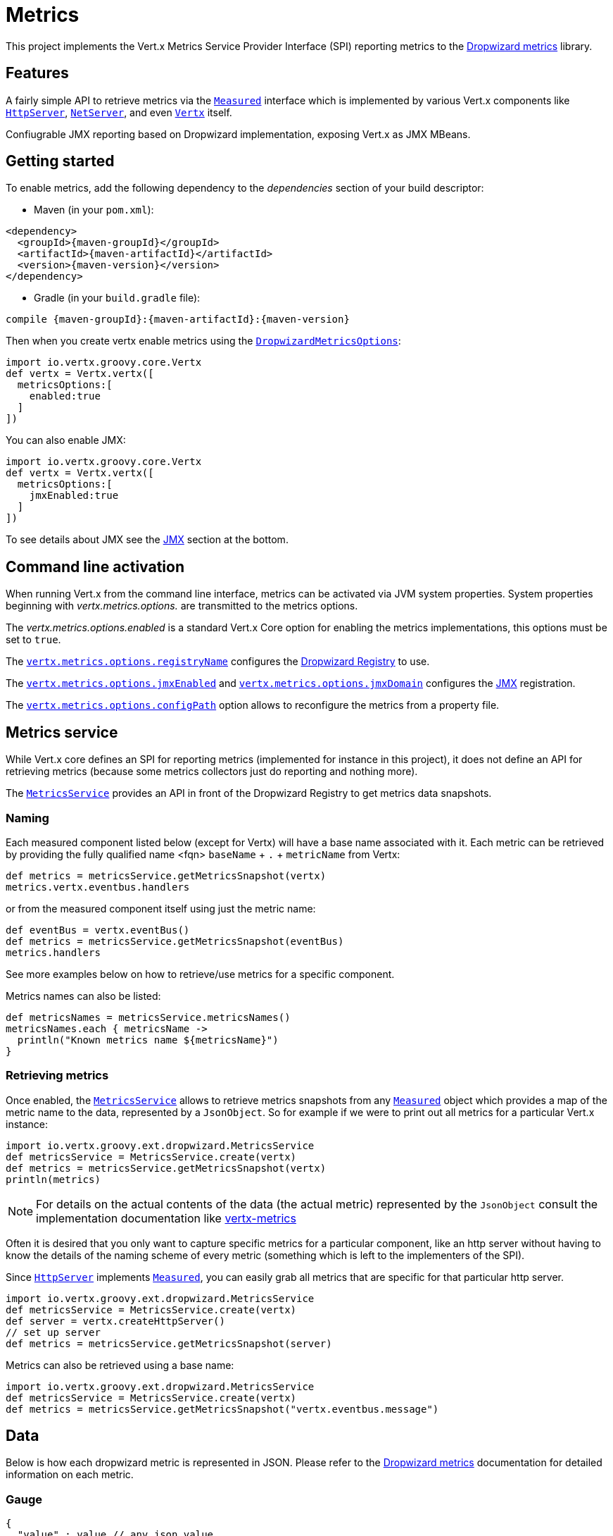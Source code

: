 = Metrics

This project implements the Vert.x Metrics Service Provider Interface (SPI) reporting metrics to the
https://github.com/dropwizard/metrics[Dropwizard metrics] library.

== Features

A fairly simple API to retrieve metrics via the `link:../../vertx-core/groovy/groovydoc/io/vertx/groovy/core/metrics/Measured.html[Measured]`
interface which is implemented by various Vert.x components like `link:../../vertx-core/groovy/groovydoc/io/vertx/groovy/core/http/HttpServer.html[HttpServer]`,
`link:../../vertx-core/groovy/groovydoc/io/vertx/groovy/core/net/NetServer.html[NetServer]`, and even `link:../../vertx-core/groovy/groovydoc/io/vertx/groovy/core/Vertx.html[Vertx]` itself.

Confiugrable JMX reporting based on Dropwizard implementation, exposing Vert.x as JMX MBeans.

== Getting started

To enable metrics, add the following dependency to the _dependencies_ section of your build descriptor:

* Maven (in your `pom.xml`):

[source,xml,subs="+attributes"]
----
<dependency>
  <groupId>{maven-groupId}</groupId>
  <artifactId>{maven-artifactId}</artifactId>
  <version>{maven-version}</version>
</dependency>
----

* Gradle (in your `build.gradle` file):

[source,groovy,subs="+attributes"]
----
compile {maven-groupId}:{maven-artifactId}:{maven-version}
----

Then when you create vertx enable metrics using the `link:../dataobjects.html#DropwizardMetricsOptions[DropwizardMetricsOptions]`:

[source,groovy]
----
import io.vertx.groovy.core.Vertx
def vertx = Vertx.vertx([
  metricsOptions:[
    enabled:true
  ]
])

----

You can also enable JMX:

[source,groovy]
----
import io.vertx.groovy.core.Vertx
def vertx = Vertx.vertx([
  metricsOptions:[
    jmxEnabled:true
  ]
])

----

To see details about JMX see the <<jmx>> section at the bottom.

== Command line activation

When running Vert.x from the command line interface, metrics can be activated via JVM system properties. System
properties beginning with _vertx.metrics.options._ are transmitted to the metrics options.

The _vertx.metrics.options.enabled_ is a standard Vert.x Core option for enabling the metrics implementations, this
options must be set to `true`.

The `link:../dataobjects.html#DropwizardMetricsOptions#setRegistryName(java.lang.String)[vertx.metrics.options.registryName]`
configures the <<dropwizard-registry,Dropwizard Registry>> to use.

The `link:../dataobjects.html#DropwizardMetricsOptions#setJmxEnabled(boolean)[vertx.metrics.options.jmxEnabled]` and
`link:../dataobjects.html#DropwizardMetricsOptions#setJmxDomain(java.lang.String)[vertx.metrics.options.jmxDomain]`
configures the <<jmx,JMX>> registration.

The `link:../dataobjects.html#DropwizardMetricsOptions#setConfigPath(java.lang.String)[vertx.metrics.options.configPath]`
option allows to reconfigure the metrics from a property file.

== Metrics service

While Vert.x core defines an SPI for reporting metrics (implemented for instance in this project), it does not define
an API for retrieving metrics (because some metrics collectors just do reporting and nothing more).

The `link:groovydoc/io/vertx/groovy/ext/dropwizard/MetricsService.html[MetricsService]` provides an API in front of the Dropwizard Registry to get
metrics data snapshots.

=== Naming

Each measured component listed below (except for Vertx) will have a base name associated with it. Each metric
can be retrieved by providing the fully qualified name <fqn> `baseName` + `.` + `metricName` from Vertx:

[source,groovy]
----
def metrics = metricsService.getMetricsSnapshot(vertx)
metrics.vertx.eventbus.handlers

----

or from the measured component itself using just the metric name:

[source,groovy]
----
def eventBus = vertx.eventBus()
def metrics = metricsService.getMetricsSnapshot(eventBus)
metrics.handlers

----

See more examples below on how to retrieve/use metrics for a specific component.

Metrics names can also be listed:

[source,groovy]
----
def metricsNames = metricsService.metricsNames()
metricsNames.each { metricsName ->
  println("Known metrics name ${metricsName}")
}

----

=== Retrieving metrics

Once enabled, the `link:groovydoc/io/vertx/groovy/ext/dropwizard/MetricsService.html[MetricsService]` allows to retrieve metrics snapshots from any
`link:../../vertx-core/groovy/groovydoc/io/vertx/groovy/core/metrics/Measured.html[Measured]` object which provides a map of the metric name to the data,
represented by a `JsonObject`. So for example if we were to print out all metrics
for a particular Vert.x instance:
[source,groovy]
----
import io.vertx.groovy.ext.dropwizard.MetricsService
def metricsService = MetricsService.create(vertx)
def metrics = metricsService.getMetricsSnapshot(vertx)
println(metrics)

----

NOTE: For details on the actual contents of the data (the actual metric) represented by the `JsonObject`
consult the implementation documentation like https://github.com/vert-x3/vertx-metrics[vertx-metrics]

Often it is desired that you only want to capture specific metrics for a particular component, like an http server
without having to know the details of the naming scheme of every metric (something which is left to the implementers of the SPI).

Since `link:../../vertx-core/groovy/groovydoc/io/vertx/groovy/core/http/HttpServer.html[HttpServer]` implements `link:../../vertx-core/groovy/groovydoc/io/vertx/groovy/core/metrics/Measured.html[Measured]`, you can easily grab all metrics
that are specific for that particular http server.

[source,groovy]
----
import io.vertx.groovy.ext.dropwizard.MetricsService
def metricsService = MetricsService.create(vertx)
def server = vertx.createHttpServer()
// set up server
def metrics = metricsService.getMetricsSnapshot(server)

----

Metrics can also be retrieved using a base name:

[source,groovy]
----
import io.vertx.groovy.ext.dropwizard.MetricsService
def metricsService = MetricsService.create(vertx)
def metrics = metricsService.getMetricsSnapshot("vertx.eventbus.message")

----

== Data

Below is how each dropwizard metric is represented in JSON. Please refer to the
https://github.com/dropwizard/metrics[Dropwizard metrics] documentation for detailed information on each metric.

[[gauge]]
=== Gauge

[source,javascript]
----
{
  "value" : value // any json value
}
----

[[counter]]
=== Counter

[source,groovy]
----
{
  "count" : 1 // number
}
----

[[histogram]]
=== Histogram

[source,javascript]
----
{
  "count"  : 1 // long
  "min"    : 1 // long
  "max"    : 1 // long
  "mean"   : 1.0 // double
  "stddev" : 1.0 // double
  "median" : 1.0 // double
  "75%"    : 1.0 // double
  "95%"    : 1.0 // double
  "98%"    : 1.0 // double
  "99%"    : 1.0 // double
  "99.9%"  : 1.0 // double
}
----

[[meter]]
=== Meter

[source,groovy]
----
{
  "count"             : 1 // long
  "meanRate"          : 1.0 // double
  "oneMinuteRate"     : 1.0 // double
  "fiveMinuteRate"    : 1.0 // double
  "fifteenMinuteRate" : 1.0 // double
  "rate"              : "events/second" // string representing rate
}
----

[[throughput_meter]]
=== ThroughputMeter

Extends a <<meter>> to provide an instant throughput.

[source,groovy]
----
{
  "count"             : 40 // long
  "meanRate"          : 2.0 // double
  "oneSecondRate"     : 3 // long - number of occurence for the last second
  "oneMinuteRate"     : 1.0 // double
  "fiveMinuteRate"    : 1.0 // double
  "fifteenMinuteRate" : 1.0 // double
  "rate"              : "events/second" // string representing rate
}
----

[[timer]]
=== Timer

A timer is basically a combination of Histogram + Meter.

[source,groovy]
----
{
  // histogram data
  "count"  : 1 // long
  "min"    : 1 // long
  "max"    : 1 // long
  "mean"   : 1.0 // double
  "stddev" : 1.0 // double
  "median" : 1.0 // double
  "75%"    : 1.0 // double
  "95%"    : 1.0 // double
  "98%"    : 1.0 // double
  "99%"    : 1.0 // double
  "99.9%"  : 1.0 // double

  // meter data
  "meanRate"          : 1.0 // double
  "oneMinuteRate"     : 1.0 // double
  "fiveMinuteRate"    : 1.0 // double
  "fifteenMinuteRate" : 1.0 // double
  "rate"              : "events/second" // string representing rate
}
----

[[throughput_timer]]
=== Throughput Timer

Extends a <<timer>> to provide an instant throughput metric.

[source,groovy]
----
{
  // histogram data
  "count"      : 1 // long
  "min"        : 1 // long
  "max"        : 1 // long
  "mean"       : 1.0 // double
  "stddev"     : 1.0 // double
  "median"     : 1.0 // double
  "75%"        : 1.0 // double
  "95%"        : 1.0 // double
  "98%"        : 1.0 // double
  "99%"        : 1.0 // double
  "99.9%"      : 1.0 // double

  // meter data
  "meanRate"          : 1.0 // double
  "oneSecondRate"     : 3 // long - number of occurence for the last second
  "oneMinuteRate"     : 1.0 // double
  "fiveMinuteRate"    : 1.0 // double
  "fifteenMinuteRate" : 1.0 // double
  "rate"              : "events/second" // string representing rate
}
----

== The metrics

The following metrics are currently provided.

=== Vert.x metrics

The following metrics are provided:

* `vertx.event-loop-size` - A <<gauge>> of the number of threads in the event loop pool
* `vertx.worker-pool-size` - A <<gauge>> of the number of threads in the worker pool
* `vertx.cluster-host` - A <<gauge>> of the cluster-host setting
* `vertx.cluster-port` - A <<gauge>> of the cluster-port setting
* `vertx.verticles` - A <<counter>> of the number of verticles currently deployed
* `vertx.verticles.<verticle-name>` - A <<counter>> of the number of deployment of a particular verticle

=== Event bus metrics

Base name: `vertx.eventbus`

* `handlers` - A <<counter>> of the number of event bus handlers
* `handlers.myaddress` - A <<timer>> representing the rate of which messages are being received for the _myaddress_ handler
* `messages.bytes-read` - A <<meter>> of the number of bytes read when receiving remote messages
* `messages.bytes-written` - A <<meter>> of the number of bytes written when sending remote messages
* `messages.pending` - A <<counter>> of the number of messages received but not yet processed by an handler
* `messages.pending-local` - A <<counter>> of the number of messages locally received but not yet processed by an handler
* `messages.pending-remote` - A <<counter>> of the number of messages remotely received but not yet processed by an handler
* `messages.received` - A <<throughput_meter>> representing the rate of which messages are being received
* `messages.received-local` - A <<throughput_meter>> representing the rate of which local messages are being received
* `messages.received-remote` - A <<throughput_meter>> representing the rate of which remote messages are being received
* `messages.delivered` - A <<throughpu_metert>> representing the rate of which messages are being delivered to an handler
* `messages.delivered-local` - A <<throughput_meter>> representing the rate of which local messages are being delivered to an handler
* `messages.delivered-remote` - A <<throughput_meter>> representing the rate of which remote messages are being delivered to an handler
* `messages.sent` - A <<throughput_metert>> representing the rate of which messages are being sent
* `messages.sent-local` - A <<throughput_meter>> representing the rate of which messages are being sent locally
* `messages.sent-remote` - A <<throughput_meter>> representing the rate of which messages are being sent remotely
* `messages.published` - A <<throughput_meter>> representing the rate of which messages are being published
* `messages.published-local` - A <<throughput_meter>> representing the rate of which messages are being published locally
* `messages.published-remote` - A <<throughput_meter>> representing the rate of which messages are being published remotely
* `messages.reply-failures` - A <<meter>> representing the rate of reply failures

The monitored event bus handlers is configurable via a match performed on the handler registration address.
Vert.x can have potentially a huge amount of registered event bus, therefore the only good default for this
setting is to monitor zero handlers.

The monitored handlers can be configured in the `link:../dataobjects.html#DropwizardMetricsOptions[DropwizardMetricsOptions]` via
a specific address match or a regex match:

[source,groovy]
----
import io.vertx.ext.dropwizard.MatchType
import io.vertx.groovy.core.Vertx
def vertx = Vertx.vertx([
  metricsOptions:[
    enabled:true,
    monitoredEventBusHandlers:[
      [
        value:"some-address"
      ],
      [
        value:"business-.*",
        type:MatchType.REGEX
      ]
    ]
  ]
])

----

WARNING: if you use regex match, a wrong regex can potentially match a lot of handlers.

[[http-server-metrics]]
=== Http server metrics

Base name: `vertx.http.servers.<host>:<port>`

Http server includes all the metrics of a <<net-server-metrics,Net Server>> plus the following:

* `requests` - A <<throughput_timer>> of a request and the rate of it's occurrence
* `<http-method>-requests` - A <<throughput_timer>> of a specific http method request and the rate of it's occurrence
** Examples: `get-requests`, `post-requests`
* `<http-method>-requests./<uri>` - A <<throughput_timer>> of a specific http method & URI request and the rate of it's occurrence
** Examples: `get-requests./some/uri`, `post-requests./some/uri?foo=bar`
* `responses-1xx` - A <<throughput_meter>> of the 1xx response code
* `responses-2xx` - A <<throughput_meter>> of the 2xx response code
* `responses-3xx` - A <<throughput_meter>> of the 3xx response code
* `responses-4xx` - A <<throughput_meter>> of the 4xx response code
* `responses-5xx` - A <<throughput_meter>> of the 5xx response code
* `open-websockets` - A <<counter>> of the number of open web socket connections
* `open-websockets.<remote-host>` - A <<counter>> of the number of open web socket connections for a particular remote host

Http URI metrics must be explicitely configured in the options either by exact match or regex match:

[source,groovy]
----
import io.vertx.ext.dropwizard.MatchType
import io.vertx.groovy.core.Vertx
def vertx = Vertx.vertx([
  metricsOptions:[
    enabled:true,
    monitoredHttpServerUris:[
      [
        value:"/"
      ],
      [
        value:"/foo/.*",
        type:MatchType.REGEX
      ]
    ]
  ]
])

----

*For `bytes-read` and `bytes-written` the bytes represent the body of the request/response, so headers, etc are ignored.*

=== Http client metrics

Base name: `vertx.http.clients.@<id>`

Http client includes all the metrics of a <<http-server-metrics,Http Server>> plus the following:

* `connections.max-pool-size` - A <<gauge>> of the max connection pool size
* `connections.pool-ratio` - A ratio <<gauge>> of the open connections / max connection pool size
* `responses-1xx` - A <<meter>> of the 1xx response code
* `responses-2xx` - A <<meter>> of the 2xx response code
* `responses-3xx` - A <<meter>> of the 3xx response code
* `responses-4xx` - A <<meter>> of the 4xx response code
* `responses-5xx` - A <<meter>> of the 5xx response code

[[net-server-metrics]]
=== Net server metrics

Base name: `vertx.net.servers.<host>:<port>`

* `open-netsockets` - A <<counter>> of the number of open net socket connections
* `open-netsockets.<remote-host>` - A <<counter>> of the number of open net socket connections for a particular remote host
* `connections` - A <<timer>> of a connection and the rate of it's occurrence
* `exceptions` - A <<counter>> of the number of exceptions
* `bytes-read` - A <<histogram>> of the number of bytes read.
* `bytes-written` - A <<histogram>> of the number of bytes written.

=== Net client metrics

Base name: `vertx.net.clients.@<id>`

Net client includes all the metrics of a <<net-server-metrics,Net Server>>

=== Datagram socket metrics

Base name: `vertx.datagram`

* `sockets` - A <<counter>> of the number of datagram sockets
* `exceptions` - A <<counter>> of the number of exceptions
* `bytes-written` - A <<histogram>> of the number of bytes written.
* `<host>:<port>.bytes-read` - A <<histogram>> of the number of bytes read.
** This metric will only be available if the datagram socket is listening

[[jmx]]
== JMX

JMX is disabled by default.

If you want JMX, then you need to enabled that:

[source,groovy]
----
import io.vertx.groovy.core.Vertx
def vertx = Vertx.vertx([
  metricsOptions:[
    jmxEnabled:true
  ]
])

----

If running Vert.x from the command line you can enable metrics and JMX by uncommented the JMX_OPTS line in the
`vertx` or `vertx.bat` script:

----
JMX_OPTS="-Dcom.sun.management.jmxremote -Dvertx.options.jmxEnabled=true"
----

You can configure the domain under which the MBeans will be created:

[source,groovy]
----
import io.vertx.groovy.core.Vertx
def vertx = Vertx.vertx([
  metricsOptions:[
    jmxEnabled:true,
    jmxDomain:"mydomain"
  ]
])

----

== Enabling remote JMX

If you want the metrics to be exposed remotely over JMX, then you need to set, at minimum the following system property:

`com.sun.management.jmxremote`

If running from the command line this can be done by editing the `vertx` or `vertx.bat` and uncommenting the
`JMX_OPTS` line.

Please see the http://docs.oracle.com/javase/8/docs/technotes/guides/management/agent.html[Oracle JMX documentation] for more information on configuring JMX

*If running Vert.x on a public server please be careful about exposing remote JMX access*

[[dropwizard-registry]]
== Accessing Dropwizard Registry

When configuring the metrics service, an optional registry name can be specified for registering the underlying
https://dropwizard.github.io/metrics/3.1.0/getting-started/#the-registry[Dropwizard Registry] in the
the https://dropwizard.github.io/metrics/3.1.0/apidocs/com/codahale/metrics/SharedMetricRegistries.html[Dropwizard Shared Registry]
so you can retrieve this registry and use according to your needs.

[source,java]
----
VertxOptions options = new VertxOptions().setMetricsOptions(
  new MetricsServiceOptions().setEnabled(true).setRegistryName("the_name")
);
Vertx vertx = Vertx.vertxt(options);

// Get the registry
MetricRegistry registry = SharedMetricRegistries.getOrCreate("the_name");

// Do whatever you need with the registry
----